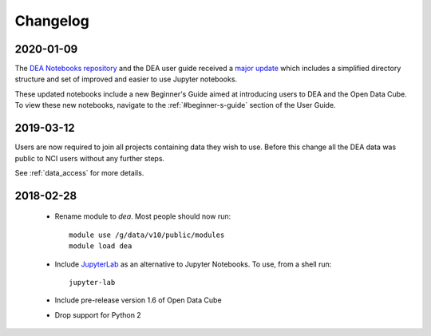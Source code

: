 

.. _changelog:

===========
 Changelog
===========

2020-01-09
==========

The `DEA Notebooks repository <https://github.com/GeoscienceAustralia/dea-notebooks/>`_ 
and the DEA user guide received a `major update <https://github.com/GeoscienceAustralia/dea-notebooks/releases/tag/notebooks_refresh>`_ which includes a simplified directory structure and set of improved and easier to use Jupyter notebooks.

These updated notebooks include a new Beginner's Guide aimed at introducing users to DEA and the Open Data Cube. To view these
new notebooks, navigate to the :ref:`#beginner-s-guide` section of the User Guide.

2019-03-12
==========

Users are now required to join all projects containing data they wish to use. Before this change
all the DEA data was public to NCI users without any further steps.

See :ref:`data_access` for more details.

2018-02-28
==========


 * Rename module to `dea`. Most people should now run::

    module use /g/data/v10/public/modules
    module load dea

 * Include JupyterLab_ as an alternative to Jupyter Notebooks. To use, from a shell run::

      jupyter-lab

 * Include pre-release version 1.6 of Open Data Cube

 * Drop support for Python 2





.. _JupyterLab: https://blog.jupyter.org/jupyterlab-is-ready-for-users-5a6f039b8906
